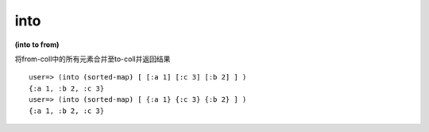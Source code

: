 into
---------------

**(into to from)**

将from-coll中的所有元素合并至to-coll并返回结果

::

    user=> (into (sorted-map) [ [:a 1] [:c 3] [:b 2] ] )
    {:a 1, :b 2, :c 3}
    user=> (into (sorted-map) [ {:a 1} {:c 3} {:b 2} ] )
    {:a 1, :b 2, :c 3}
